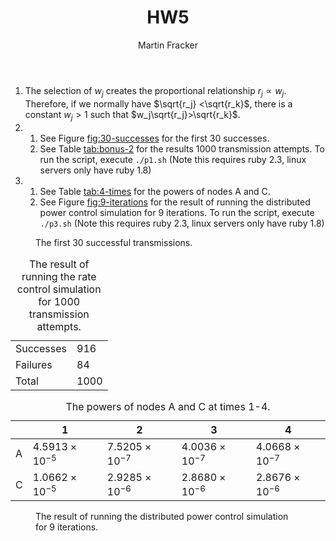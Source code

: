 #+AUTHOR: Martin Fracker
#+TITLE: HW5

1) The selection of $w_j$ creates the proportional relationship  $r_j\propto
   w_j$. Therefore, if we normally have $\sqrt{r_j} <\sqrt{r_k}$, there is a
   constant $w_j>1$ such that $w_j\sqrt{r_j}>\sqrt{r_k}$.
2) 
   1) See Figure [[fig:30-successes]] for the first 30 successes.
   2) See Table [[tab:bonus-2]] for the results 1000 transmission attempts. To run
      the script, execute =./p1.sh= (Note this requires ruby 2.3, linux servers
      only have ruby 1.8)
3) 
   1) See Table [[tab:4-times]] for the powers of nodes A and C.
   2) See Figure [[fig:9-iterations]] for the result of running the distributed
      power control simulation for 9 iterations. To run the script, execute
      =./p3.sh= (Note this requires ruby 2.3, linux servers only have ruby 1.8)
#+CAPTION: The first 30 successful transmissions.
#+NAME: fig:30-successes
[[./figures/prob2.jpg]]
#+CAPTION: The result of running the rate control simulation for 1000 transmission attempts.
#+NAME: tab:bonus-2
| Successes |  916 |
| Failures  |   84 |
| Total     | 1000 |
#+CAPTION: The powers of nodes A and C at times 1-4.
#+NAME: tab:4-times
|   | 1                     | 2                     | 3                     | 4                     |
|---+-----------------------+-----------------------+-----------------------+-----------------------|
| A | $4.5913\times10^{-5}$ | $7.5205\times10^{-7}$ | $4.0036\times10^{-7}$ | $4.0668\times10^{-7}$ |
| C | $1.0662\times10^{-5}$ | $2.9285\times10^{-6}$ | $2.8680\times10^{-6}$ | $2.8676\times10^{-6}$ |
#+CAPTION: The result of running the distributed power control simulation for 9 iterations.
#+NAME: fig:9-iterations
[[./figures/prob3.jpg]]
